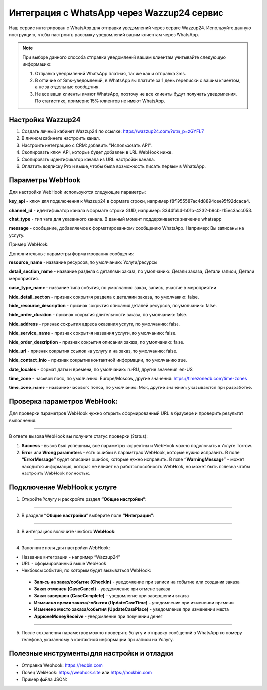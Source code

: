 .. _wazzup24-label:

=========================================================
Интеграция с WhatsApp через Wazzup24 сервис
=========================================================

    .. |галка| image:: media/galka.png
        :width: 21
        :alt: alternative text

Наш сервис интегрирован с WhatsApp для отправки уведомлений через сервис Wazzup24. Используйте данную инструкцию, чтобы настроить рассылку уведомлений вашим клиентам через WhatsApp.

.. note:: 
    При выборе данного способа отправки уведомлений вашим клиентам учитывайте следующую информацию:

    1. Отправка уведомлений WhatsApp платная, так же как и отправка Sms.
   
    2. В отличие от Sms-уведомлений, в WhatsApp вы платите за 1 день переписки с вашим клиентом, а не за отдельные сообщения.
   
    3. Не все ваши клиенты имеют WhatsApp, поэтому не все клиенты будут получать уведомления. По статистике, примерно 15% клиентов не имеют WhatsApp.



Настройка Wazzup24
----------------------------

1. Создать личный кабинет Wazzup24 по ссылке: https://wazzup24.com/?utm_p=zGYFL7

2. В личном кабинете настроить канал.

3. Настроить интеграцию с CRM: добавить "Использовать API".

4. Скопировать ключ API, которые будет добавлен в URL WebHook ниже.

5. Скопировать идентификатор канала из URL настройки канала.

6. Оплатить подписку Pro и выше, чтобы была возможность писать первым в WhatsApp.

Параметры WebHook
----------------------------

Для настройки WebHook используются следующие параметры:

**key_api** - ключ для подключения к Wazzup24 в формате строки, например f8f1955587ac4d8894cee95f92dcaca4.

**channel_id** - идентификатор канала в формате строки GUID, например: 3344fab4-b01b-4232-b9cb-a15ec3acc053.

**chat_type** - тип чата для указанного канала. В данный момент поддерживается значение  whatsapp.

**message** - сообщение, добавляемое к форматированному сообщению WhatsApp. Например: Вы записаны на услугу.

Пример WebHook:

.. code-block::
    https://hooks.torrow.net/webhook/wazzup24?key_api=f8f1955587ac4d8894cee95f92dcaca4&channel_id=3344fab4-b01b-4232-b9cb-a15ec3acc053&chat_type=whatsapp&message=Вы%20записаны%20на%20услугу

Дополнительные параметры форматирования сообщения:

**resource_name** - название ресурсов, по умолчанию: Услуги/ресурсы

**detail_section_name** - название раздела с деталями заказа, по умолчанию: Детали заказа, Детали записи, Детали мероприятия.

**case_type_name** - название типа события, по умолчанию: заказ, запись, участие в мероприятии

**hide_detail_section** - признак сокрытия раздела с деталями заказа, по умолчанию: false.	

**hide_resource_description** - признак сокрытия описания деталей ресурсов, по умолчанию: false.

**hide_order_duration** - признак сокрытия длительности заказа, по умолчанию: false.

**hide_address** - признак сокрытия адреса оказания услуги, по умолчанию: false.	

**hide_service_name** - признак сокрытия названия услуги, по умолчанию: false.

**hide_order_description** - признак сокрытия описания заказа, по умолчанию: false.

**hide_url** - признак сокрытия ссылок на услугу и на заказ, по умолчанию: false.

**hide_contact_info** - признак сокрытия контактной информации, по умолчанию true.

**date_locales** - формат даты и времени, по умолчанию: ru-RU, другие значения: en-US

**time_zone** - часовой пояс, по умолчанию: Europe/Moscow, другие значения: https://timezonedb.com/time-zones

**time_zone_name** - название часового пояса, по умолчанию: Мск, другие значения: указываются при разработке.

 
Проверка параметров WebHook: 
----------------------------

Для проверки параметров WebHook нужно открыть сформированный URL в браузере и проверить результат выполнения.

.. figure:: media/wazzup24/CheckResultSuccess.png
    :scale: 40 %
    :alt: Успешная проверка параметров URL
    :align: center
    
----------------------------------

В ответе вызова WebHook вы получите статус проверки (Status):

1. **Success** - вызов был успешным, все параметры корректны и WebHook можно подключать к Услуге Torrow.

2. **Error** или **Wrong parameters** - есть ошибки в параметрах WebHook, которые нужно исправить. В поле **“ErrorMessage”** будет описание ошибок, которые нужно исправить. В поле **“WarningMessage”** - может находится информация, которая не влияет на работоспособность WebHook, но может быть полезна чтобы настроить WebHook полностью.

.. figure:: media/wazzup24/CheckResultWrong.png
    :scale: 60 %
    :alt: Некорректные параметры URL
    :align: center

.. figure:: media/wazzup24/CheckResultError.png
    :scale: 60 %
    :alt: Некорректные параметры URL
    :align: center

Подключение WebHook к услуге
----------------------------------

1. Откройте Услугу и раскройте раздел **“Общие настройки”**:

.. figure:: media/wazzup24/ServiceOptions.png
    :scale: 60 %
    :alt: Общие настройки услуги
    :align: center

----------------------------------

2. В разделе **“Общие настройки”** выберите поле **“Интеграции”**:

.. figure:: media/wazzup24/ServiceIntegration.png
    :scale: 60 %
    :alt: Поле "Интеграции" в "Общих настройках"
    :align: center

----------------------------------

3. В интеграциях включите чекбокс **WebHook**:

.. figure:: media/wazzup24/ServiceWebhook.png
    :scale: 42 %
    :alt: Чекбокс WebHook
    :align: center

----------------------------------


4. Заполните поля для настройки WebHook:

* Название интеграции - например “Wazzup24”

* URL - сформированный выше WebHook

* Чекбоксы событий, по которым будет вызываться WebHook: 

 * **Запись на заказ/событие (CheckIn)** - уведомление при записи на событие или создании заказа

 * **Заказ отменен (CaseCancel)** - уведомление при отмене заказа

 * **Заказ завершен (CaseComplete)** – уведомление при завершении заказа

 * **Изменено время заказа/события (UpdateCaseTime)** - уведомление при изменении времени

 * **Изменено место заказа/события (UpdateCasePlace)** - уведомление при изменении места

 * **ApproveMoneyReceive** - уведомление при получении денег


.. figure:: media/wazzup24/WebhookOptions.png
    :scale: 42 %
    :alt: Настройки WebHook
    :align: center

------------------------------------

5. После сохранения параметров можно проверять Услугу и отправку сообщений в WhatsApp по номеру телефона, указанному в контактной информации при записи на Услугу.


Полезные инструменты для настройки и отладки
------------------------------------

* Отправка Webhook: https://reqbin.com

* Ловец WebHook: https://webhook.site или https://hookbin.com

* Пример файла JSON:

.. :file:`media/wazzup24/Sample_JSON.json`

.. raw:: html
   
   <torrow-widget
      id="torrow-widget"
      url="https://web.torrow.net/app/tabs/tab-search/service;id=103edf7f8c4affcce3a659502c23a?closeButtonHidden=true&tabBarHidden=true"
      modal="right"
      modal-active="false"
      show-widget-button="true"
      button-text="Заявка эксперту"
      modal-width="550px"
      button-style = "rectangle"
      button-size = "60"
      button-y = "top"
   ></torrow-widget>
   <script src="https://cdn.jsdelivr.net/gh/torrowtechnologies/torrow-widget@1/dist/torrow-widget.min.js" defer></script>

.. raw:: html

   <script src="https://code.jivo.ru/widget/m8kFjF91Tn" async></script>